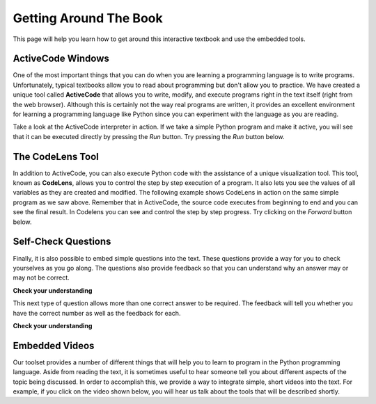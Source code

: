
.. qnum::
   :start: 1
   :prefix: sc-1-


.. _quick_help:

Getting Around The Book
=======================

This page will help you learn how to get around this interactive textbook and use the embedded tools.


ActiveCode Windows
------------------

One of the most important things that you can do when you are learning a programming language is to write programs.  Unfortunately,
typical textbooks allow you to read about programming but don't allow you to practice.  We have created a unique tool called
**ActiveCode** that allows you to write, modify, and execute programs right
in the text itself (right from the web browser).  Although this is certainly not the way real programs are written, it provides an excellent
environment for learning a programming language like Python since you can experiment with the language as you are reading.

Take a look at the ActiveCode interpreter in action.  If we take a simple Python program and make it active, you will see that it can be executed directly by pressing the *Run* button.   Try pressing the *Run* button below.

.. activecode:: codeexample1

   print("My first program adds two numbers, 2 and 3:")
   print(2 + 3)


The CodeLens Tool
-----------------

In addition to ActiveCode, you can also execute Python code with the assistance of a unique visualization tool.  This tool, known as **CodeLens**, allows you to control the step by step execution of a program.  It also lets you see the values of
all variables as they are created and modified.  The following example shows CodeLens in action on the same simple program as we saw above.  Remember that in ActiveCode, the source code executes from beginning to end and you can see the final result.  In Codelens you can see and control the step by step progress.  Try clicking on the *Forward* button below.

.. codelens:: firstexample
    :showoutput:

    print("My first program adds two numbers, 2 and 3:")
    print(2 + 3)


Self-Check Questions
--------------------

Finally, it is also possible to embed simple questions into the text.  These
questions provide a way for you to check yourselves as you go along.  The questions also provide feedback so that you can
understand why an answer may or may not be correct.

**Check your understanding**

.. mchoicemf:: question1_1
   :answer_a: Python
   :answer_b: Java
   :answer_c: C
   :answer_d: ML
   :correct: a
   :feedback_a: Yes, Python is a great language to learn, whether you are a beginner or an experienced programmer.
   :feedback_b: Java is a good object oriented language but it has some details that make it hard for the beginner.
   :feedback_c: C is an imperative programming language that has been around for a long time, but it is not the one that we use.
   :feedback_d: No, ML is a functional programming language.  You can use Python to write functional programs as well.

   What programming language does this site help you to learn?


This next type of question allows more than one correct answer to be required.  The feedback will tell you whether you have the
correct number as well as the feedback for each.


.. mchoicema:: question1_2
   :answer_a: red
   :answer_b: yellow
   :answer_c: black
   :answer_d: green
   :correct: a,b,d
   :feedback_a: Red is a definitely on of the colors.
   :feedback_b: Yes, yellow is correct.
   :feedback_c: Remember the acronym...ROY G BIV.  B stands for blue.
   :feedback_d: Yes, green is one of the colors.

   Which colors might be found in a rainbow? (choose all that are correct)


**Check your understanding**

.. parsonsprob:: question1_100_4

   Construct a block of code that correctly implements the accumulator pattern.
   -----
   x = 0
   for i in range(10)
      x = x + 1



Embedded Videos
---------------

Our toolset provides a number of different things that will help you to learn to program in the Python programming language.
Aside from reading the text, it is sometimes useful to hear someone tell you about different aspects of the topic being discussed.
In order to accomplish this, we provide a way to integrate simple, short videos into the text.  For example, if you click
on the video shown below, you will hear us talk about the tools that will be described shortly.

.. video:: videoinfo
    :controls:
    :thumb: _static/activecodethumb.png

    http://media.interactivepython.org/thinkcsVideos/activecodelens.mov
    http://media.interactivepython.org/thinkcsVideos/activecodelens.webm



.. raw:: html

    <link href='_static/guiders-1.3.0.css' rel='stylesheet' type='text/css'>
    <script src='_static/guiders-1.3.0.js' type='text/javascript'></script>
    <script src='_static/navhelp.js' type='text/javascript'></script>

